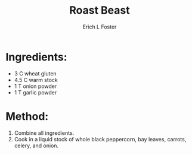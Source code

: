 #+TITLE:       Roast Beast
#+AUTHOR:      Erich L Foster
#+EMAIL:       erichlf@gmail.com
#+URI:         /Recipes/VeggieMeats/RoastBeast
#+KEYWORDS:    vegan, veggie meat
#+TAGS:        vegan, veggie meat
#+LANGUAGE:    en
#+OPTIONS:     H:3 num:nil toc:nil \n:nil ::t |:t ^:nil -:nil f:t *:t <:t
#+DESCRIPTION: Vegan Roast Beast
* Ingredients:
- 3 C wheat gluten
- 4.5 C warm stock
- 1 T onion powder
- 1 T garlic powder

* Method:
1. Combine all ingredients.
2. Cook in a liquid stock of whole black peppercorn, bay leaves, carrots, celery, and onion.
